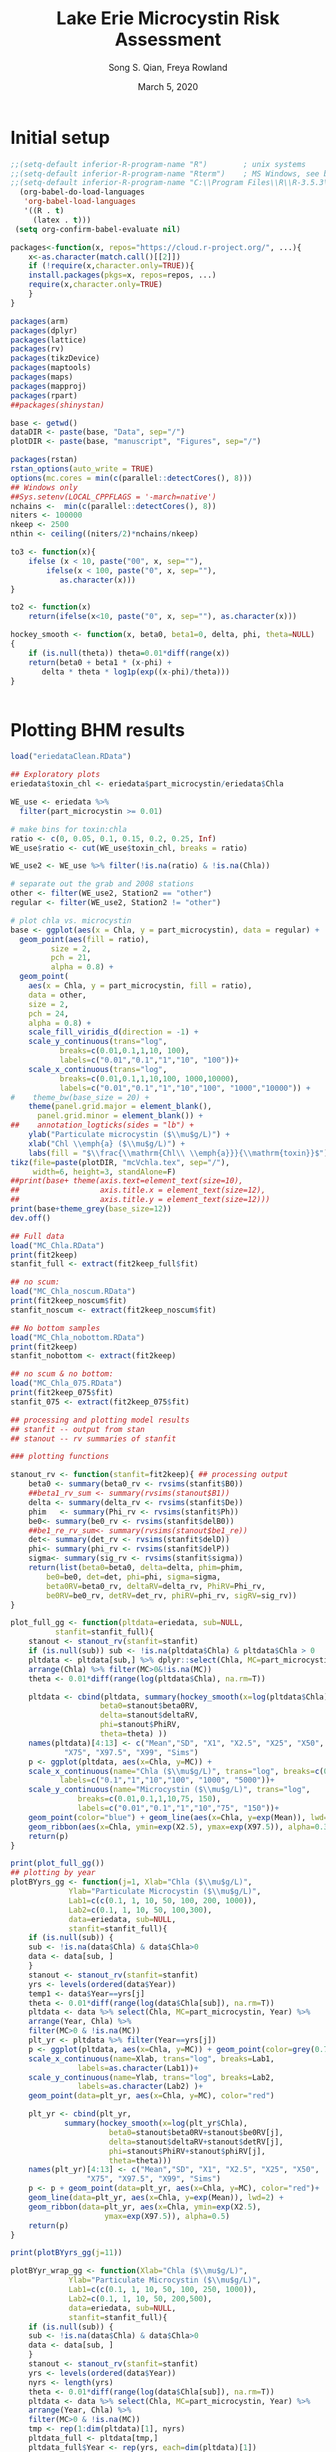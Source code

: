 #+TODO: TODO IN-PROGRESS WAITING DONE
# -*- mode: org; org-export-babel-evaluate: nil -*-
#+title: Lake Erie Microcystin Risk Assessment
#+author: Song S. Qian, Freya Rowland
#+date: March 5, 2020
#+OPTIONS: H:4 toc:2 num:2
#+LaTeX_CLASS: article

* Initial setup
#+begin_src emacs-lisp :results silent
  ;;(setq-default inferior-R-program-name "R")        ; unix systems    
  ;;(setq-default inferior-R-program-name "Rterm")    ; MS Windows, see below for path
  ;;(setq-default inferior-R-program-name "C:\\Program Files\\R\\R-3.5.3\\bin\\x64\\Rterm.exe")
    (org-babel-do-load-languages
     'org-babel-load-languages
     '((R . t)
       (latex . t)))
   (setq org-confirm-babel-evaluate nil)

#+end_src

#+NAME: Setup
#+BEGIN_SRC R :results value silent
  packages<-function(x, repos="https://cloud.r-project.org/", ...){
      x<-as.character(match.call()[[2]])
      if (!require(x,character.only=TRUE)){
	  install.packages(pkgs=x, repos=repos, ...)
	  require(x,character.only=TRUE)
      }
  }

  packages(arm)
  packages(dplyr)
  packages(lattice)
  packages(rv)
  packages(tikzDevice)
  packages(maptools)
  packages(maps)
  packages(mapproj)
  packages(rpart)
  ##packages(shinystan)

  base <- getwd()
  dataDIR <- paste(base, "Data", sep="/")
  plotDIR <- paste(base, "manuscript", "Figures", sep="/")

  packages(rstan)
  rstan_options(auto_write = TRUE)
  options(mc.cores = min(c(parallel::detectCores(), 8)))
  ## Windows only
  ##Sys.setenv(LOCAL_CPPFLAGS = '-march=native')
  nchains <-  min(c(parallel::detectCores(), 8))
  niters <- 100000
  nkeep <- 2500
  nthin <- ceiling((niters/2)*nchains/nkeep)

  to3 <- function(x){
      ifelse (x < 10, paste("00", x, sep=""),
	      ifelse(x < 100, paste("0", x, sep=""),
		     as.character(x)))
  }

  to2 <- function(x)
      return(ifelse(x<10, paste("0", x, sep=""), as.character(x)))

  hockey_smooth <- function(x, beta0, beta1=0, delta, phi, theta=NULL)
  {
      if (is.null(theta)) theta=0.01*diff(range(x))
      return(beta0 + beta1 * (x-phi) +
	     delta * theta * log1p(exp((x-phi)/theta)))
  }


#+END_SRC
  
* Plotting BHM results 

#+NAME: BHM_ggplot
#+BEGIN_SRC R :results output graphics
  load("eriedataClean.RData")

  ## Exploratory plots
  eriedata$toxin_chl <- eriedata$part_microcystin/eriedata$Chla

  WE_use <- eriedata %>%
    filter(part_microcystin >= 0.01)

  # make bins for toxin:chla
  ratio <- c(0, 0.05, 0.1, 0.15, 0.2, 0.25, Inf)
  WE_use$ratio <- cut(WE_use$toxin_chl, breaks = ratio)

  WE_use2 <- WE_use %>% filter(!is.na(ratio) & !is.na(Chla)) 

  # separate out the grab and 2008 stations
  other <- filter(WE_use2, Station2 == "other")
  regular <- filter(WE_use2, Station2 != "other")

  # plot chla vs. microcystin
  base <- ggplot(aes(x = Chla, y = part_microcystin), data = regular) +
    geom_point(aes(fill = ratio),
	       size = 2,
	       pch = 21,
	       alpha = 0.8) +
    geom_point(
      aes(x = Chla, y = part_microcystin, fill = ratio),
      data = other,
      size = 2,
      pch = 24,
      alpha = 0.8) +
      scale_fill_viridis_d(direction = -1) +
      scale_y_continuous(trans="log",
			 breaks=c(0.01,0.1,1,10, 100), 
			 labels=c("0.01","0.1","1","10", "100"))+
      scale_x_continuous(trans="log",
			 breaks=c(0.01,0.1,1,10,100, 1000,10000), 
			 labels=c("0.01","0.1","1","10","100", "1000","10000")) +
  #    theme_bw(base_size = 20) +
      theme(panel.grid.major = element_blank(),
	    panel.grid.minor = element_blank()) +
  ##    annotation_logticks(sides = "lb") +
      ylab("Particulate microcystin ($\\mu$g/L)") +
      xlab("Chl \\emph{a} ($\\mu$g/L)") +
      labs(fill = "$\\frac{\\mathrm{Chl\\ \\emph{a}}}{\\mathrm{toxin}}$")
  tikz(file=paste(plotDIR, "mcVchla.tex", sep="/"),
       width=6, height=3, standAlone=F)
  ##print(base+ theme(axis.text=element_text(size=10),
  ##                  axis.title.x = element_text(size=12),
  ##                  axis.title.y = element_text(size=12)))
  print(base+theme_grey(base_size=12))
  dev.off()

  ## Full data
  load("MC_Chla.RData")
  print(fit2keep)
  stanfit_full <- extract(fit2keep_full$fit)

  ## no scum:
  load("MC_Chla_noscum.RData")
  print(fit2keep_noscum$fit)
  stanfit_noscum <- extract(fit2keep_noscum$fit)

  ## No bottom samples
  load("MC_Chla_nobottom.RData")
  print(fit2keep)
  stanfit_nobottom <- extract(fit2keep)

  ## no scum & no bottom:
  load("MC_Chla_075.RData")
  print(fit2keep_075$fit)
  stanfit_075 <- extract(fit2keep_075$fit)

  ## processing and plotting model results
  ## stanfit -- output from stan
  ## stanout -- rv summaries of stanfit

  ### plotting functions

  stanout_rv <- function(stanfit=fit2keep){ ## processing output
      beta0 <- summary(beta0_rv <- rvsims(stanfit$B0))
      ##beta1_rv_sum <- summary(rvsims(stanout$B1))
      delta <- summary(delta_rv <- rvsims(stanfit$De))
      phim   <- summary(Phi_rv <- rvsims(stanfit$Ph))
      be0<- summary(be0_rv <- rvsims(stanfit$delB0))
      ##be1_re_rv_sum<- summary(rvsims(stanout$be1_re))
      det<- summary(det_rv <- rvsims(stanfit$delD))
      phi<- summary(phi_rv <- rvsims(stanfit$delP))
      sigma<- summary(sig_rv <- rvsims(stanfit$sigma))
      return(list(beta0=beta0, delta=delta, phim=phim,
		  be0=be0, det=det, phi=phi, sigma=sigma,
		  beta0RV=beta0_rv, deltaRV=delta_rv, PhiRV=Phi_rv,
		  be0RV=be0_rv, detRV=det_rv, phiRV=phi_rv, sigRV=sig_rv))
  }

  plot_full_gg <- function(pltdata=eriedata, sub=NULL,
			stanfit=stanfit_full){
      stanout <- stanout_rv(stanfit=stanfit)
      if (is.null(sub)) sub <- !is.na(pltdata$Chla) & pltdata$Chla > 0
      pltdata <- pltdata[sub,] %>% dplyr::select(Chla, MC=part_microcystin, Year) %>%
	  arrange(Chla) %>% filter(MC>0&!is.na(MC))
      theta <- 0.01*diff(range(log(pltdata$Chla), na.rm=T))

      pltdata <- cbind(pltdata, summary(hockey_smooth(x=log(pltdata$Chla),
					  beta0=stanout$beta0RV,
					  delta=stanout$deltaRV,
					  phi=stanout$PhiRV,
					  theta=theta) ))
      names(pltdata)[4:13] <- c("Mean","SD", "X1", "X2.5", "X25", "X50",
			  "X75", "X97.5", "X99", "Sims")
      p <- ggplot(pltdata, aes(x=Chla, y=MC)) +
	  scale_x_continuous(name="Chla ($\\mu$g/L)", trans="log", breaks=c(0.1,1,10,100, 1000, 5000), 
			 labels=c("0.1","1","10","100", "1000", "5000"))+
	  scale_y_continuous(name="Microcystin ($\\mu$g/L)", trans="log",
			     breaks=c(0.01,0.1,1,10,75, 150), 
			     labels=c("0.01","0.1","1","10","75", "150"))+
	  geom_point(color="blue") + geom_line(aes(x=Chla, y=exp(Mean)), lwd=2) +
	  geom_ribbon(aes(x=Chla, ymin=exp(X2.5), ymax=exp(X97.5)), alpha=0.3)
      return(p)
  }

  print(plot_full_gg())
  ## plotting by year
  plotBYyrs_gg <- function(j=1, Xlab="Chla ($\\mu$g/L)",
			   Ylab="Particulate Microcystin ($\\mu$g/L)",
			   Lab1=c(c(0.1, 1, 10, 50, 100, 200, 1000)),
			   Lab2=c(0.1, 1, 10, 50, 100,300),
			   data=eriedata, sub=NULL, 
			   stanfit=stanfit_full){
      if (is.null(sub)) {
	  sub <- !is.na(data$Chla) & data$Chla>0
	  data <- data[sub, ]
      }
      stanout <- stanout_rv(stanfit=stanfit)
      yrs <- levels(ordered(data$Year))
      temp1 <- data$Year==yrs[j]
      theta <- 0.01*diff(range(log(data$Chla[sub]), na.rm=T))
      pltdata <- data %>% select(Chla, MC=part_microcystin, Year) %>%
	  arrange(Year, Chla) %>%
	  filter(MC>0 & !is.na(MC))
      plt_yr <- pltdata %>% filter(Year==yrs[j])
      p <- ggplot(pltdata, aes(x=Chla, y=MC)) + geom_point(color=grey(0.75)) +
	  scale_x_continuous(name=Xlab, trans="log", breaks=Lab1, 
			     labels=as.character(Lab1))+
	  scale_y_continuous(name=Ylab, trans="log", breaks=Lab2, 
			     labels=as.character(Lab2) )+
	  geom_point(data=plt_yr, aes(x=Chla, y=MC), color="red") 
    
      plt_yr <- cbind(plt_yr,
		      summary(hockey_smooth(x=log(plt_yr$Chla),
					    beta0=stanout$beta0RV+stanout$be0RV[j],
					    delta=stanout$deltaRV+stanout$detRV[j],
					    phi=stanout$PhiRV+stanout$phiRV[j],
					    theta=theta)))
      names(plt_yr)[4:13] <- c("Mean","SD", "X1", "X2.5", "X25", "X50",
			       "X75", "X97.5", "X99", "Sims")
      p <- p + geom_point(data=plt_yr, aes(x=Chla, y=MC), color="red")+
	  geom_line(data=plt_yr, aes(x=Chla, y=exp(Mean)), lwd=2) +
	  geom_ribbon(data=plt_yr, aes(x=Chla, ymin=exp(X2.5),
				       ymax=exp(X97.5)), alpha=0.5)
      return(p)
  }

  print(plotBYyrs_gg(j=11))

  plotBYyr_wrap_gg <- function(Xlab="Chla ($\\mu$g/L)",
			   Ylab="Particulate Microcystin ($\\mu$g/L)",
			   Lab1=c(c(0.1, 1, 10, 50, 100, 250, 1000)),
			   Lab2=c(0.1, 1, 10, 50, 200,500),
			   data=eriedata, sub=NULL, 
			   stanfit=stanfit_full){
      if (is.null(sub)) {
	  sub <- !is.na(data$Chla) & data$Chla>0
	  data <- data[sub, ]
      }
      stanout <- stanout_rv(stanfit=stanfit)
      yrs <- levels(ordered(data$Year))
      nyrs <- length(yrs)
      theta <- 0.01*diff(range(log(data$Chla[sub]), na.rm=T))
      pltdata <- data %>% select(Chla, MC=part_microcystin, Year) %>%
	  arrange(Year, Chla) %>%
	  filter(MC>0 & !is.na(MC))
      tmp <- rep(1:dim(pltdata)[1], nyrs)
      pltdata_full <- pltdata[tmp,]
      pltdata_full$Year <- rep(yrs, each=dim(pltdata)[1])
      pltdata_full <- cbind(pltdata_full,
			    summary(hockey_smooth(x=log(pltdata_full$Chla),
						  beta0=stanout$beta0RV,
						  delta=stanout$deltaRV,
						  phi=stanout$PhiRV,
						  theta=theta)))
      names(pltdata_full)[4:13] <- c("Mean","SD", "X1", "X2.5", "X25", "X50",
				   "X75", "X97.5", "X99", "Sims")
      p <- ggplot(pltdata_full, aes(x=Chla, y=MC)) +
	  geom_point(color=grey(0.75)) +
	  geom_line(aes(x=Chla, y=exp(Mean)), color="blue")+
	  scale_x_continuous(name=Xlab, trans="log", breaks=Lab1, 
			     labels=as.character(Lab1))+
	  scale_y_continuous(name=Ylab, trans="log", breaks=Lab2, 
			     labels=as.character(Lab2))+ facet_wrap(.~Year) +
	  geom_point(data=pltdata, aes(x=Chla, y=MC), color="red", alpha=0.5)
      temp <- NULL
      for (j in 1:nyrs){
	  plt_yr <- pltdata %>% filter(Year==yrs[j])
	  plt_yr <- cbind(plt_yr,
			  summary(hockey_smooth(x=log(plt_yr$Chla),
						beta0=stanout$beta0RV+stanout$be0RV[j],
						delta=stanout$deltaRV+stanout$detRV[j],
						phi=stanout$PhiRV+stanout$phiRV[j],
						theta=theta)))
	  names(plt_yr)[4:13] <- c("Mean","SD", "X1", "X2.5", "X25", "X50",
				   "X75", "X97.5", "X99", "Sims")
	  temp <- rbind(temp, plt_yr)
      }
      p <- p + geom_line(data=temp, aes(x=Chla, y=exp(Mean)))
      return(p)
  }

  ## TeX exceeds memory
  png(file=paste(plotDIR, "all_yrs_wrap.png", sep="/"), width=6.75*120, height=5*120)
  print(plotBYyr_wrap_gg(Xlab=expression(paste("Chla (", mu, "g/L)", sep="")),
			 Ylab=expression(paste("Particulate Microcystin (",mu, "g/L)", sep=""))) +
			     theme(axis.text.x = element_text(hjust = 1, size=5),
				  axis.text.y = element_text(hjust = 1, size=5)))
  dev.off()

  allmedianplt_gg <- function(stanfit=stanfit_full, sub=NULL, data=eriedata,
			      Lab1=c(c(0.1, 1, 10, 50, 100, 250, 1000)),
			      Lab2=c(0.1, 1, 10, 50, 200,500),
			      Xlab="Chla ($\\mu$g/L)",
			      Ylab="Particulate Microcystin ($\\mu$g/L)"){
      stanout <- stanout_rv(stanfit=stanfit)
      yrs <- levels(ordered(data$Year))
      if (!is.null(sub)){
	  sub <- data$Chla>0 & !is.na(data$Chla)
	  data <- data[sub,]
      }
      pltdata <- data %>% select(Chla, MC=part_microcystin, Year) %>%
	  arrange (Year, Chla) %>%
	  filter((MC>0 & !is.na(MC))&(Chla>0)&(!is.na(Chla)))
      theta <- 0.01*diff(range(log(pltdata$Chla), na.rm=T))
      p <- ggplot(pltdata, aes(x=Chla, y=MC)) + geom_point(color=grey(0.75)) +
	  scale_x_continuous(name=Xlab, trans="log", breaks=Lab1, 
			     labels=as.character(Lab1))+
	  scale_y_continuous(name=Ylab, trans="log", breaks=Lab2, 
			     labels=as.character(Lab2) )+
	  geom_point(aes(x=Chla, y=MC), color="blue")+
	  geom_line(aes(x=Chla, y=exp(summary(hockey_smooth(x=log(pltdata$Chla),
						    beta0=stanout$beta0RV,
						    delta=stanout$deltaRV,
						    phi=stanout$PhiRV,
						    theta=theta))$mean)),lwd=2, color="red")
      for (j in 1:length(yrs)){
	  plt_yr <- pltdata %>% filter(Year==yrs[j])
	  plt_yr <- cbind(plt_yr, summary(hockey_smooth(x=log(plt_yr$Chla),
							beta0=stanout$beta0RV+stanout$be0RV[j],
							delta=stanout$deltaRV+stanout$detRV[j],
							phi=stanout$PhiRV+stanout$phiRV[j],
							theta=theta)))
	  names(plt_yr)[4:13] <- c("Mean","SD", "X1", "X2.5", "X25", "X50",
				   "X75", "X97.5", "X99", "Sims")
	  p <- p + geom_line(data=plt_yr, aes(x=Chla, y=exp(Mean))) ##+
	      ##geom_ribbon(data=plt_yr, aes(x=Chla, ymin=exp(X2.5), ymax=exp(X97.5)), alpha=0.5)
      }
      return(p)
  }

  tikz(file=paste(plotDIR, "MC_ChlaAll.tex", sep="/"),
       height=3.75, width=4, standAlone=F)
  print(allmedianplt_gg())
  dev.off()

  ###### Done with functions ######

  ##############################
  ## plotting full data model ##
  ##############################
  temp <- !is.na(eriedata$part_microcystin) &
      !is.na(eriedata$Chla) & eriedata$Chla> 0 & 
      eriedata$part_microcystin > 0
  yrs <- levels(ordered(eriedata$Year[temp]))
  ##pdf(file="fitted0_full.pdf", width=5, height=4)
  tikz(file=paste(plotDIR, "fitted0_full.tex", sep="/"),
       width=3, height=2.75, standAlone=F)
  par(mar=c(3,3,1,1), mgp=c(1.25,0.125,0), tck=0.01)
  plot_full_gg(sub=temp)
  dev.off()

  ## plotting by year
  for (i in 1:length(yrs)){
      tikz(paste(plotDIR, paste("fitted", to2(i), ".tex", sep=""), sep="/"),
	   width=5, height=4, standAlone=T)
      par(mar=c(3,3,1,1), mgp=c(1.25,0.125,0), tck=0.01)
      plotBYyrs_gg(j=i)
      dev.off()
  }

  pdf(file="fitted1.pdf", width=5, height=4)
  par(mar=c(3,3,1,1), mgp=c(1.25,0.125,0), tck=0.01)
  plotBYyrs_gg(j=1)
  dev.off()


  pdf(file="fitted2.pdf", width=5, height=4)
  par(mar=c(3,3,1,1), mgp=c(1.25,0.125,0), tck=0.01)
  plotBYyrs_gg(j=2)
  dev.off()

  pdf(paste(plotDIR, "mc_chla10.pdf", sep="/"),
       height=2.5, width=5.5)#, standAlone=T)
  png(file=paste(plotDIR, "mc_chla10yrs.png", sep="/"),
      width=6.5, height=5.5, unit="in", res=350)
      plotBYyr_wrap_gg()
  dev.off()

  ## all medians
  ##tikz(paste(plotDIR, "mc_chlaAll.tex", sep="/"),
  ##     height=2.5, width=3.5, standAlone=F)
  png(fil=paste(plotDIR, "mc_chlaAll.png", sep="/"),
      height=4.5, width=5.5, unit="in", res=350)
  allmedianplt_gg()
  dev.off()


  ## plotting no scum data model ##
  #################################

  temp <- !is.na(eriedata$part_microcystin) &
      !is.na(eriedata$Chla) & eriedata$Chla> 0 & 
      eriedata$part_microcystin > 0 &
      eriedata$Sample_Depth!=0
  yrs <- levels(ordered(eriedata$Year[temp]))


  ## plotting no bottom data model ##
  ###################################
  temp <- !is.na(eriedata$part_microcystin) &
      !is.na(eriedata$Chla) & eriedata$Chla> 0 & 
      eriedata$part_microcystin > 0 &
      eriedata$Sample_Depth <= 0.75
  yrs <- levels(ordered(eriedata$Year[temp]))


  ## plotting regular sampling data (0.75) model ##
  #################################################
  temp <- !is.na(eriedata$part_microcystin) &
      !is.na(eriedata$Chla) & eriedata$Chla> 0 & 
      eriedata$part_microcystin > 0 &
      eriedata$Sample_Depth==0.75
  yrs <- levels(ordered(eriedata$Year[temp]))


  ########################################################################
  ## probability of exceeding 1, 5, 8, 10, 20 @ chla=10, 30, 50, 100, 200#
  ## full data model

  xx <- log(c(10, 30, 50, 100, 200))
  xxmean <- (beta0_rv+be0_re_rv[10])+(delta_rv+det_re_rv[10])*theta*
	    log1p(exp((xx-(phi_rv+phi_re_rv[10]))/theta))
  sigma_rv
  mc_pred <- rvnorm(1, xxmean, sigma_rv)
  exceed <- rbind(Pr(mc_pred>log(1)),
		  Pr(mc_pred>log(5)),
		  Pr(mc_pred>log(8)),
		  Pr(mc_pred>log(10)),
		  Pr(mc_pred>log(20)))
  rownames(exceed) <- c("MC>1", "MC>5","MC>8","MC>10","MC>20")
  colnames(exceed) <- c("Chla=10", "Chla=30", "Chla=50", "Chla=100", "Chla=500")
  write.csv(exceed, file="Pr_exceed_pred.csv")

  exceed_mean<- rbind(Pr(xxmean> log(1)),
		      Pr(xxmean> log(5)),
		      Pr(xxmean> log(8)),
		      Pr(xxmean> log(10)),
		      Pr(xxmean>log(20)))
  rownames(exceed_mean) <- c("MC>1","MC>5","MC>8", "MC>10","MC>20")
  colnames(exceed_mean) <- c("Chla=10", "Chla=30", "Chla=50", "Chla=100", "Chla=500")
  write.csv(exceed_mean, file="Pr_exceed_mean.csv")
#+END_SRC

The multi-year BHM model: using data up to 2016 to develop priors

* Sub-setting data
#+NAME: CART
#+BEGIN_SRC R :results output graphics
  ## A hockey stick model
  load("eriedataClean.RData")

  ## Stan model output for all years
  load("MC_Chla.RData")
  print(fit2keep_full$fit)

  stanout <- extract(fit2keep_full$fit)  ## same as stanfit_full

  ## hyper-parameters
  beta0_rv_sum <- summary(beta0_rv <- rvsims(stanout$B0))
  delta_rv_sum <- summary(delta_rv <- rvsims(stanout$De))
  phi_rv_sum   <- summary(phi_rv <- rvsims(stanout$Ph))

  ## annual values
  be0_re_rv_sum<- summary(be0_re_rv <- rvsims(stanout$delB0))
  det_re_rv_sum<- summary(det_re_rv <- rvsims(stanout$delD))
  phi_re_rv_sum<- summary(phi_re_rv <- rvsims(stanout$delP))
  sigma_rv_sum<- summary(sigma_rv <- rvsims(stanout$sigma))

  ## Weekly updating
  ## creating a subset of data for a given year
  ## Grouping sampling events (group sample size) to at least n=n_min
  ## Label each group using the starting date
  erie_sub <- function(file=eriedata, Yr=2016, n_min = 8,
		       x="Chla",
		       y="part_microcystin"){
      subdata <- file[file$Year==Yr & !is.na(file[,y]),]
      subdata  <- subdata %>% group_by(Rdate) %>% arrange(Rdate)
      cs <- cumsum(sz <- table(subdata$Rdate))
      stepcs <- 0
      k <- 1
      gr <- rep(1, length(cs))

      for (i in 1:length(cs)){
	  if (stepcs >= n_min){
	      k <- k+1
	      stepcs <- 0
	  }
	  stepcs <- stepcs + sz[i]
	  gr[i] <- k
      }
      subdata$gr <- gr[as.numeric(ordered(subdata$Rdate))]
      cs_gr <- cumsum(sz_gr <- table(subdata$gr))
      Rdate_label <- subdata$Rdate[cs_gr]
      subdata$gr_label <- rep(Rdate_label, sz_gr)  
      return(subdata)
  }
  ## 2018 data
  erie2018 <- erie_sub(Yr=2018)
  ##summary(erie2018[,c("Chla", "part_microcystin")])
  ##xyplot(log(part_microcystin) ~ log(Chla)|Rdate, data=erie2018)
#+END_SRC
  
* Using Sequential Updating of the Hyper-parameters

1) Summarizing model output to derive prior distribution parameters for
  the next updating:

Model outputs are used for (1) presenting the estimated MC model and
(2) deriving prior distributions for the next model run.

The derived priors are used for model updating. For simplicity, we
will assume model parameters are a priori independent of each other
(an assumption that requires centering the predictor) and a
normal-inverse-gamma conjugate prior.  That is, for each parameter
$\theta$ ($=\{ \beta_0, \delta, \phi\}$), we use 

$$ \begin{array}{rcl}
\theta & \sim & N(\mu_\theta, \sigma_\theta^2)\\
\mu_\theta | \sigma^2_\theta &\sim& N(\mu^0_{\theta},
\sigma^2_{\theta}/\lambda_\theta)\\ \sigma^2_\theta &\sim&
\Gamma^{-1}(\alpha_{\theta}, \beta_{\theta}) \end{array} 
$$ 

Using the method of moments, we can estimate the prior distribution
parameter using the MCMC summaries (mean and variance) of each
parameters. That is, the means and variances of the
Normal-Inverse-Gamma distribution are: $$
\begin{array}{ll}
E(\theta)  = \mu, & Var(\theta) =
\frac{\beta_{\theta}}{(\alpha_{\theta}-1)\lambda_{\theta}}\\
E(\sigma^2_{\theta})  = \frac{\beta_{\theta}}{\alpha_{\theta}-1}, &
Var(\sigma^2_\theta) =
\frac{\beta_{\theta}^2}{(\alpha_{\theta}-1)^2(\alpha_\theta-2)}
\end{array}
$$

Solving for the unknowns:
$$\begin{align} 
\mu^0_{\theta} = & E(\theta) &
\lambda_{\theta} = E(\sigma^2_{\theta})/Var(\theta)\\ \alpha_{\theta}
= & 2+E^2(\sigma^2_{\theta})/Var(\sigma^2_{\theta}) & \beta_{\theta} =
E(\sigma^2_{\theta})(\alpha_{\theta}-1) \end{align} $$

Coding Notes:

   - The following code chunk includes functions for (1) extracting
     prir, (2) the sequential updating Stan model, (3) generating
     input and initial data files, and (4) subsetting data within a
     year to generate sequential updating models for every sampling
     event. 
   - The normal-inverse-gamma conjugate prior is defined for
     $\sigma^2$, while Stan and R define a normal distribution using
     $sigma$.  The prior parameters ($\alpha, \beta$) are derived
     based on the mean and variance of $\sigma^2$.
   - Prior parameters were derived using the Stan output after
     standardization (when used). It is important to separate the fit
     object and the model coefficient object (the `rv` object). The
     fit object and its input file should be preserved together.
   - The following Stan model is written to monitor $\sigma$.

#+NAME: Reading data
#+BEGIN_SRC R :results value silent

    ## Function to derive prior distribution parameters from a stan out file.


    prior <- function(fit, b0="B0", de="De", ph="Ph",
		      s0="sigma0", sD="sigmaD",sP="sigmaP",
		      n0=20, setn0=F){
	## fit: a stan fitted model
	## setn0: whether to use non-informative prior

	fit2prior <- rvsims(as.matrix(as.data.frame(extract(fit, permute=T))))

	tmp <- summary(fit2prior[names(fit2prior)==b0])
	Eb0 <- tmp$mean
	Vb0 <- tmp$sd^2

	tmp <- summary(fit2prior[names(fit2prior)==de])
	EDe <- tmp$mean
	VDe <- tmp$sd^2

	tmp <- summary(fit2prior[names(fit2prior)==ph])
	EPh <- tmp$mean
	VPh <- tmp$sd^2

	tmp <- summary(fit2prior[names(fit2prior)==s0]^2)
	Esigma0 <- tmp$mean
	Vsigma0 <- tmp$sd^2

	tmp <- summary(fit2prior[names(fit2prior)==sD]^2)
	EsigmaD <- tmp$mean
	VsigmaD <- tmp$sd^2

	tmp <- summary(fit2prior[names(fit2prior)==sP]^2)
	EsigmaP <- tmp$mean
	VsigmaP <- tmp$sd^2

	if (setn0) {
	    alpha0 <- n0+1
	    alphaD <- n0+1
	    alphaP <- n0+1
	} else {
	    alpha0 <- 2+Esigma0^2/Vsigma0
	    alphaD <- 2+Esigma0^2/VsigmaD
	    alphaP <- 2+Esigma0^2/VsigmaP
	}
	beta0 <- Esigma0*(alpha0-1)
	betaD <- EsigmaD*(alphaD-1)
	betaP <- EsigmaP*(alphaP-1)
	lambda0 <- Esigma0/Vb0
	lambdaD <- EsigmaD/VDe
	lambdaP <- EsigmaP/VPh
	## limiting alpha+beta < 1000
	while (alpha0+beta0 > 1000){
	  alpha0 <- alpha0/10
	  beta0 <- beta0/10
	}
	while (alphaD+betaD > 1000){
	  alphaD <- alphaD/10
	  betaD <- betaD/10
	}
	while (alphaP+betaP > 1000){
	  alphaP <- alphaP/10
	  betaP <- betaP/10
	}

	return(list(m0=Eb0,  mD=EDe, mP=EPh,
		    lmbd0=lambda0, lmbdD=lambdaD, lmbdP=lambdaP,
		    al0=alpha0, alP=alphaP, alD=alphaD,
		    bt0=beta0, btP=betaP, btD=betaD))
    }

  ## Stan model (reporting $\sigma$)
    stan_model3 <- "
	      data{
	      int N; //the number of observations
	      vector[N] y; //the response
	      vector[N] x; 

	      real theta;
	      //real beta1;

	      real m0;
	      real mD;
	      real mP;

	      real lmbd0;
	      real lmbdD;
	      real lmbdP;

	      real al0;
	      real alP;
	      real alD;

	      real bt0;
	      real btP;
	      real btD;

	    }
	    parameters {
	      real beta0; //the regression parameters
	      real<lower=0> delta;
	      real phi; //change point

	      real<lower=0> sigma;

	      real mu0;
	      real muD;
	      real muP;

	      real<lower=0> sigma0sq;
	      real<lower=0> sigmaDsq;
	      real<lower=0> sigmaPsq;
	    }
	    transformed parameters {
	      real<lower=0> sigma0;
	      real<lower=0> sigmaD;
	      real<lower=0> sigmaP;
	      vector[N] mu;

	      sigma0 = sqrt(sigma0sq);
	      sigmaD = sqrt(sigmaDsq);
	      sigmaP = sqrt(sigmaPsq);
	      for (i in 1:N)
		mu[i] = beta0 + //beta1 * (x[i]-phi) +
			delta * theta *
				log1p(exp((x[i]-phi)/theta));
	    }
	    model {  
	      sigma ~ cauchy(0, 1);
	      sigma0sq ~ inv_gamma(al0, bt0);
	      sigmaDsq ~ inv_gamma(alD, btD);
	      sigmaPsq ~ inv_gamma(alP, btP);

	      mu0 ~ normal(m0, sqrt(sigma0sq/lmbd0));
	      muD ~ normal(mD, sqrt(sigmaDsq/lmbdD));
	      muP ~ normal(mP, sqrt(sigmaPsq/lmbdP));

	      phi ~ normal(muP, sigmaP); 
	      beta0 ~ normal(mu0, sigma0); 
	      delta ~ normal(muD, sigmaD); 

	      y ~ normal(mu, sigma);
	    }
	"

    stan.in <- function(infile, x="Chla", y="part_microcystin",
			n.chains=nchains, grp=NULL,
			stdz=T, info=T, prrs = NULL){
	if (info & is.null(prrs)) stop("Need informative priors")
	if (!is.null(grp)) infile=infile[grp,]
	keep <-  (infile[,x] > 0) & (infile[,y] >0)
	infile <- infile[keep & !is.na(keep),]
	x <- log(infile[,x])
	xmu <- mean(x)
	xsd <- sd(x)
	if (stdz) x <- (x - xmu)/xsd
	y <- log(infile[,y])
	n <- dim(infile)[1]
	if (info){
	    m0 = prrs$m0
	    mD = prrs$mD
	    mP = prrs$mP
	    lmbd0=prrs$lmbd0
	    lmbdD=prrs$lmbdD
	    lmbdP=prrs$lmbdP
	    al0=prrs$al0
	    alP=prrs$alP
	    alD=prrs$alD
	    bt0=prrs$bt0
	    btP=prrs$btP
	    btD=prrs$btD
	}else{
	    m0 = 0
	    mD = 0
	    mP = 0
	    lmbd0=1
	    lmbdD=1
	    lmbdP=1
	    al0=2
	    alP=2
	    alD=2
	    bt0=2
	    btP=2
	    btD=2
	}

	s0 <- sqrt(bt0/(al0-1))
	sD <- sqrt(btD/(alD-1))
	sP <- sqrt(btP/(alP-1))

	inits <- list()
	if (stdz) theta <- 0.04
	else theta <- 0.01*diff(range(x))
	bugs.data <- list(N=n, y=y, x=x,
			  theta=theta, #beta1=0,
			  m0 = m0,  mD = mD, mP = mP,
			  lmbd0=lmbd0, lmbdD=lmbdD, lmbdP=lmbdP,
			  al0=al0, alP=alP, alD=alD,
			  bt0=bt0, btP=btP, btD=btD )
	for (i in 1:n.chains)
	    inits[[i]] <- list(beta0=rnorm(1, m0, s0), 
			       delta=abs(rnorm(1,mD,sD)),
			       phi=runif(1, range(x)[1], range(x)[2]),
			       sigma=runif(1), sigmaPsq=runif(1), sigmaDsq=runif(1),
			       sigma0sq=runif(1), 
			       mu0=rnorm(1, m0,s0), 
			       muD=abs(rnorm(1, mD,sD)),
			       muP=rnorm(1, mP,sP))
	para <- c("beta0", "delta", "phi","sigma",
		  "mu0", "muD","muP", "sigmaP","sigma0", "sigmaD")
	return(list(para=para, data=bugs.data,
		    inits=inits,n.chains=n.chains,
		    mux=xmu, sdx=xsd, theta=theta))
    }


  oneYRfit <- function(Year=2018, STD=F, stan_model_compiled,
		       prior_fit=fit2keep){
      subdata <- erie_sub(Yr=Year)
      fitcoef1 <- fitcoef2 <- list()
      prr <- prior(prior_fit, b0="B0", de="De", ph="Ph",
		   s0="sigma0", sD="sigmaD", sP="sigmaP")
      gr <- subdata$gr
      for (i in 1:max(gr)){
	  print(paste(i, "of", max(gr), "Year = ", Year))
	  ##      if (i >1)
	  ##      prr <- prior(fit3, b0="mu0", de="muD", ph="muP")
	  tmp <- subdata$gr <= i
	  input.to.stan <- stan.in(infile=subdata[tmp,], info=T, prrs=prr,
				   stdz=STD, n.chains=nchains)
	  muxC <- input.to.stan$mux
	  sdxC <- input.to.stan$sdx
	  thetaC <- input.to.stan$data$theta

	  fit3 <- sampling(stan_model_compiled,
			   data = input.to.stan$data, init=input.to.stan$inits,
			   pars = input.to.stan$para,
			   iter=niters, thin=nthin,
			   chains=input.to.stan$n.chains, 
			   control=list(adapt_delta=0.99, max_treedepth=20))
	  print(fit3)
	  fitcoef1[[i]] <-
	      rvsims(as.matrix(as.data.frame(extract(fit3, permute=T))))
	  if (STD){
	      fitcoef1[[i]]$delta <- fitcoef1[[i]]$delta/sdxC
	      ##fitcoef1[[i]]$beta1 <- fitcoef1[[i]]$beta1/sdxC
	      fitcoef1[[i]]$phi <- muxC + fitcoef1[[i]]$phi*sdxC
	  }
      }
      save(fitcoef1, file=paste("MC_CHLA_",Year, ".RData", sep=""))
      ## fitting with incremental data
      prr <- prior(prior_fit, b0="B0", de="De", ph="Ph",
		   s0="sigma0", sD="sigmaD", sP="sigmaP")
      gr <- subdata$gr
      for (i in 1:max(gr)){
	  print(paste(i, "of", max(gr), "(incremental)"))
	  if (i >1)
	      prr <- prior(fit3_inc, b0="mu0", de="muD", ph="muP")
	  tmp <- subdata$gr == i
	  input.to.stan <- stan.in(infile=subdata[tmp,], info=T, prrs=prr,
				   stdz=STD, n.chains=nchains)
	  muxC <- input.to.stan$mux
	  sdxC <- input.to.stan$sdx
	  thetaC <- input.to.stan$data$theta

	  fit3_inc<- sampling(stan_model_compiled,
			      data = input.to.stan$data, init=input.to.stan$inits,
			      pars = input.to.stan$para,
			      iter=niters, thin=nthin,
			      chains=input.to.stan$n.chains, 
			      control=list(adapt_delta=0.99, max_treedepth=20))
	  print(fit3_inc)
	  fitcoef2[[i]] <-
	      rvsims(as.matrix(as.data.frame(extract(fit3_inc, permute=T))))
	  if (STD){
	      fitcoef2[[i]]$delta <- fitcoef2[[i]]$delta/sdxC
	      ##fitcoef2[[i]]$beta1 <- fitcoef2[[i]]$beta1/sdxC
	      fitcoef2[[i]]$phi <- muxC + fitcoef2[[i]]$phi*sdxC
	  }
      }
      save(fitcoef2, file=paste("MC_CHLA_", Year, "_inc.RData", sep=""))
      invisible()
  }

  seq_mod <- stan_model(model_code = stan_model3)
  ## 2018
  oneYRfit(stan_model_compiled=seq_mod)
  ## 2017
  oneYRfit(Year=2017, stan_model_compiled=seq_mod)
  ## 2016
  oneYRfit(Year=2016, stan_model_compiled=seq_mod)
  ## 2015
  oneYRfit(Year=2015, stan_model_compiled=seq_mod)
  ## 2014
  oneYRfit(Year=2014, stan_model_compiled=seq_mod)
  ## All years
  for (yr in 2012:2013) oneYRfit(Year=yr, stan_model_compiled=seq_mod)

#+END_SRC

* Presenting Fitted Models

#+NAME: Plotting
#+BEGIN_SRC R :results value silent

  ## R functionm for plotting by time step

    plotBYwks <- function(j=1, Xlab="Chla ($\\mu$g/L)",
			  Ylab="Particulate Microcystin ($\\mu$g/L)",
			  Lab1=c(c(0.1, 1, 10, 50, 100, 200, 250)),
			  Lab2=c(0.1, 1, 10, 50, 100,300)){
	temp1 <- erie2018$gr==j
	theta <- 0.01*diff(range(log(erie2018$Chla), na.rm=T))
	plot(log(part_microcystin) ~ log(Chla), data=erie2018,
	     xlab=Xlab, ylab=Ylab, axes=F, col=grey(0.75))
	axis(1, at=log(c(0.1, 1, 10, 50, 100, 200, 250)),
	     label=Lab1)
	axis(2, at=log(c(0.1,1,10,50,100,300)),
	     label=Lab2)
	box()
	for (i in 1:100)
	    curve((stanout$B0[i]+stanout$delB0[i, j])+
		  (stanout$De[i]+stanout$delD[i, j])*theta*
		  log1p(exp((x-(stanout$Ph[i]+stanout$delP[i, j]))/theta)),
		  col=grey(0.5),add=T)
	curve((beta0_rv_sum$'50%'+be0_re_rv_sum$'50%'[j]) +
	      (delta_rv_sum$'50%'+det_re_rv_sum$'50%'[j])*theta*
	      log1p(exp((x-(phi_rv_sum$'50%'+phi_re_rv_sum$'50%'[j]))/theta)),
	      add=T)
	points(log(erie2019$Chla)[temp1],
	       log(erie2018$part_microcystin)[temp1],
	       col="red")
	invisible()    
    }

  ## GGplot strategy:
  ## 1. Repeat the original data grps times to produce facet data frame
  ## 2. Label each group by their beginning date
  ## 3. Create a second stacked data with only Year's data
  ## 4. Create a third stacked data frame with (incremental) group data

  annual_figures_gg <- function(Year=2016,  dataAll=eriedata, PDF=F, TeX=F,
				Xlab="Chla Concentration ($\\mu$g/L)",
				Ylab="MC Concentration ($\\mu$g/L)",
				Lab1=c(0.1, 1, 50, 500, 5000),
				Lab2=c(0.01,0.1,1,50,500)){
      load(paste("MC_CHLA_",Year, ".RData", sep=""))
      load(paste("MC_CHLA_", Year, "_inc.RData", sep=""))
      model_coef1 <- fitcoef1  ## cumulative
      model_coef2 <- fitcoef2  ## incremental
      plot_full <- dataAll %>% select(Chla, part_microcystin, Year, Rdate) %>%
	  filter(Chla>0 & !is.na(Chla) & part_microcystin>0 &
		 !is.na(part_microcystin)) 
      subdata <- erie_sub(Yr=Year) %>%
	  select(Chla, part_microcystin, gr, gr_label, Year, Rdate) %>%
	  filter(Chla>0 & !is.na(Chla) & part_microcystin>0 &
		 !is.na(part_microcystin))
      gr_label <- unique(subdata$gr_label)
      print(gr_label)
      grps <- max(subdata$gr)
      gr_rows <- ceiling(grps/5)
      rep_full <- rep(1:dim(plot_full)[1], grps)
      rep_yr <- rep(1:dim(subdata)[1], grps)
      temp <- cumsum(table(subdata$gr))
      rep_cum <- NULL
      for (i in 1:grps) rep_cum <- c(rep_cum, 1:temp[i])
      plot_full_gg <- plot_full[rep_full,]
      plot_full_gg$gr_name <- rep(gr_label, each = dim(plot_full)[1])
      plot_yr_gg <- subdata[rep_yr,]
      plot_yr_gg$gr_name <- rep(gr_label, each = dim(subdata)[1])

      plot_cum_gg <- subdata[rep_cum,]
      plot_cum_gg$gr_name <- rep(gr_label, temp)
      plot_cum_gg$gr_name_or <- as.numeric(ordered(plot_cum_gg$gr_name))

      yy1 <- NULL
      for (i in 1:grps){
	  tmp <- plot_cum_gg$gr_name_or==i
	  temp_data <- plot_cum_gg[tmp,]
	  yy1 <- rbind(yy1, summary(hockey_smooth(x=log(temp_data$Chla),
						  beta0=model_coef1[[i]][1],
						  delta=model_coef1[[i]][2],
						  phi=model_coef1[[i]][3])))
      }
      names(yy1) <- c("Mean", "SD", "X1", "X2.5", "X25", "X50", "X75", "X97.5",
		      "X99", "sims")
      yy1$Chla  <- plot_cum_gg$Chla
      yy1$gr_name <- plot_cum_gg$gr_name
      yy2 <- NULL
      for (i in 1:grps){
	  tmp <- plot_cum_gg$gr_name_or==i
	  temp_data <- plot_cum_gg[tmp,]
	  yy2 <- rbind(yy2, summary(hockey_smooth(x=log(temp_data$Chla),
						  beta0=model_coef1[[i]][5],
						  delta=model_coef1[[i]][6],
						  phi=model_coef1[[i]][7])))
      }
      names(yy2) <- c("Mean", "SD", "X1", "X2.5", "X25", "X50", "X75", "X97.5",
		      "X99", "sims")
      yy2$Chla  <- plot_cum_gg$Chla
      yy2$gr_name <- plot_cum_gg$gr_name
    
      p <- ggplot(data=plot_full_gg, aes(x=Chla, y=part_microcystin)) +
	  geom_point(color=grey(0.75)) +
	  scale_x_continuous(name=Xlab, trans="log", breaks=Lab1,
			     labels=as.character(Lab1))+
	  scale_y_continuous(name=Ylab, trans="log", breaks=Lab2,
			     labels=as.character(Lab2))+
	  facet_wrap(.~gr_name, nrow=gr_rows)
      p <- p + geom_point(data=plot_yr_gg, color=grey(0.5))
      p <- p + geom_point(data=plot_cum_gg, color="red") +
	  geom_line(data=as.data.frame(yy1), aes(x=Chla, y=exp(Mean)))
      p <- p + geom_line(data = as.data.frame(yy2),
			 aes(x=Chla, y=exp(Mean)), color="blue")
      if (!PDF & !TeX) par(ask=F)
      if (PDF){
	  pdf(file=paste(plotDIR, paste("erie", Year, ".pdf", sep=""), sep="/"), 
	      height=gr_rows*2, width=7.75)
      }else if (TeX){
	  tikz(file=paste(plotDIR, paste("erie", Year, ".tex", sep=""), sep="/"), 
	       height=gr_rows*2, width=7.75, standAlone=F)
      }
      print(p+theme(axis.text.x = element_text(hjust = 1, size=7),
		    axis.text.y = element_text(hjust = 1, size=7),
		    aspect.ratio=1))
      if (PDF | TeX)
	  dev.off()

      yy1 <- NULL
      for (i in 1:grps){
	  tmp <- subdata$gr==i
	  temp_data <- subdata[tmp,]
	  yy1 <- rbind(yy1, summary(hockey_smooth(x=log(temp_data$Chla),
						  beta0=model_coef2[[i]][1],
				      delta=model_coef2[[i]][2],
				      phi=model_coef2[[i]][3])))
      }
      names(yy1) <- c("Mean", "SD", "X1", "X2.5", "X25", "X50", "X75", "X97.5",
		      "X99", "sims")
      yy1$Chla  <- subdata$Chla
      yy1$gr_name <- subdata$gr_label
      yy2 <- NULL
      for (i in 1:grps){
	  tmp <- subdata$gr==i
	  temp_data <- subdata[tmp,]
	  yy2 <- rbind(yy2, summary(hockey_smooth(x=log(temp_data$Chla),
						  beta0=model_coef2[[i]][5],
						  delta=model_coef2[[i]][6],
						  phi=model_coef2[[i]][7])))
      }
      names(yy2) <- c("Mean", "SD", "X1", "X2.5", "X25", "X50", "X75",
		      "X97.5", "X99", "sims")
      yy2$Chla  <- subdata$Chla
      yy2$gr_name <- subdata$gr_label

      pp <- ggplot(data=plot_full_gg, aes(x=Chla, y=part_microcystin)) +
	  geom_point(color=grey(0.75)) +
	  scale_x_continuous(name=Xlab, trans="log", breaks=Lab1,
			     labels=as.character(Lab1))+
	  scale_y_continuous(name=Ylab, trans="log", breaks=Lab2,
			     labels=as.character(Lab2))+
	  facet_wrap(.~gr_name, nrow=gr_rows)
      pp <- pp + geom_point(data=plot_yr_gg, color=grey(0.5))
      subdata$gr_name <- subdata$gr_label
      pp <- pp + geom_point(data=subdata, color="red") +
	  geom_line(data=as.data.frame(yy1), aes(x=Chla, y=exp(Mean)))
      pp <- pp + geom_line(data = as.data.frame(yy2),
			   aes(x=Chla, y=exp(Mean)), color="blue")

      if (PDF){
	  pdf(file=paste(plotDIR, paste("erie", Year, "_inc.pdf", sep=""),
			 sep="/"), 
	      height=gr_rows*2, width=7.75)
      }else if (TeX){
	  tikz(file=paste(plotDIR, paste("erie", Year, "_inc.tex", sep=""),
			  sep="/"), 
	       height=gr_rows*2, width=7.75, standAlone=F)
      } 

      print(pp+theme(axis.text.x = element_text(hjust = 1, size=7),
		     axis.text.y = element_text(hjust = 1, size=7),
		     aspect.ratio=1))
      if(PDF | TeX) dev.off()
      invisible()
  }

  for (yr in 2012:2018)
      annual_figures_gg(Year=yr, dataAll = eriedata, PDF=F, TeX=T)

  for (yr in 2012:2018)
      annual_figures_gg (Year=yr, dataAll=eriedata,
			 Xlab=expression(paste("Chla Concentration (", mu, "g/L)", sep="")),
			 Ylab=expression(paste("MC Concentration (", mu, "g/L)", sep="")),
			 PDF=T, TeX=F)
#+END_SRC

* Risk Forecasting
#+NAME: forecasting
#+BEGIN_SRC R :results value silent
  ## R functionm for plotting forecasted MC (oncentration plus probability)


  mc_chla_for_gg <- function(Year=2018,  dataAll=eriedata, PDF=F, TeX=F,
                             cr=c(1, 8, 20), Lab1=c(0.1, 1, 50, 500, 5000),
                             Lab2=c(0.01,0.1,1,5,500),
                             Xlab= "Chla Concentration ($\\mu$g/L)",
                             Ylab= "MC Concentration ($\\mu$g/L)"){
      load(paste("MC_CHLA_",Year, ".RData", sep=""))
      load(paste("MC_CHLA_", Year, "_inc.RData", sep=""))
      model_coef1 <- fitcoef1
      model_coef2 <- fitcoef2
      subdata <- erie_sub(file=dataAll, Yr=Year)%>% select(Chla, part_microcystin, gr, gr_label, Rdate) %>%
          filter(Chla > 0 & !is.na(Chla) & part_microcystin > 0 & !is.na(part_microcystin)) %>%
          arrange(Rdate)
      grps <- max(subdata$gr)
      gr_rows <- ceiling((grps-2)/5)

      Xlim_sub <- log(range(subdata$Chla))
      Ylim_sub <- log(range(subdata$part_microcystin))

      ## print(summary(dataAll$Chla))
      xx <- seq(Xlim_sub[1], Xlim_sub[2], length=50)
      yy <- NULL
      for (i in 2:(grps-1)){
          y_mu <- hockey_smooth(x=xx, beta0=model_coef1[[i-1]][1],
                                      delta=model_coef1[[i-1]][2],
                                      phi=model_coef1[[i-1]][3])
          y_sigma  <- model_coef1[[i-1]][4]
          yy_rep <- rvnorm(1, y_mu, y_sigma)
          yy_mu_sum <- summary(y_mu)
          yy_mu_sum$Pr1 <- diff(Ylim_sub)*Pr(yy_rep >= log(cr[1])) + Ylim_sub[1]
          yy_mu_sum$Pr2 <- diff(Ylim_sub)*Pr(yy_rep >= log(cr[2])) + Ylim_sub[1]
          yy_mu_sum$Pr3 <- diff(Ylim_sub)*Pr(yy_rep >= log(cr[3])) + Ylim_sub[1]
        
          yy  <- rbind(yy, yy_mu_sum)
      }
      names(yy) <- c("Mean","SD","X1","X2.5","X25","X50","X75","X97.5","X99", "sims","Pr1","Pr2","Pr3")
      yy$Chla <- rep((xx), grps-2)
      yy$gr_label <- rep(unique(subdata$gr_label)[-c(1, grps)], each=50)
      tmp <- subdata$gr>1 & subdata$gr<grps
      p <- ggplot(data=subdata[tmp,], aes(x=log(Chla), y=log(part_microcystin))) +
          geom_point(color="red") + facet_wrap(.~gr_label, nrow=gr_rows)+
          scale_x_continuous(name=Xlab, breaks=log(Lab1), labels=as.character(Lab1))+
          scale_y_continuous(name=Ylab, breaks=log(Lab2), labels=as.character(Lab2),
                              sec.axis = sec_axis( trans=~(.- Ylim_sub[1])/diff(Ylim_sub), name="Exceedance Probability"))

      p <- p + geom_line(data=yy, aes(x=Chla, y=(Mean))) +
          geom_line(data=yy, aes(x=Chla, y=Pr1), linetype="dashed")+
          geom_line(data=yy, aes(x=Chla, y=Pr2), linetype="dotdash")+
          geom_line(data=yy, aes(x=Chla, y=Pr3), linetype="dotted")+
          geom_ribbon(data=yy, aes(x=Chla, y=(Mean),  ymin=(X2.5), ymax=(X97.5)), alpha=0.3)

      if (PDF){
          pdf(file=paste(plotDIR, paste("erie", Year, "_prob.pdf", sep=""), sep="/"), 
              height=gr_rows*2, width=7.75)
      }else if (TeX){
          tikz(file=paste(plotDIR, paste("erie", Year, "_prob.tex", sep=""), sep="/"), 
               height=gr_rows*2, width=7.75, standAlone=F)
      }

      print(p)

      if (PDF | TeX) dev.off()
      invisible()
  }

  mc_chla_for_gg(Year=2017, cr=c(1, 8, 20), Lab1=c(0.1, 5, 50, 250, 1000), Lab2=c(1, 8, 20, 100), PDF=T,
                 Xlab= expression(paste("Chla Concentration (", mu, "g/L)", sep="")),
                 Ylab= expression(paste("MC Concentration (", mu, "g/L)", sep="")))
  mc_chla_for_gg(Year=2018, cr=c(1, 5, 8), Lab1=c(0.1, 5, 20, 50), PDF=T,
                 Xlab= expression(paste("Chla Concentration (", mu, "g/L)", sep="")),
                 Ylab= expression(paste("MC Concentration (", mu, "g/L)", sep="")))

  mc_chla_for_gg(Year=2017, cr=c(1, 8, 20), Lab1=c(0.1, 5, 50, 250, 1000), Lab2=c(1, 8, 20, 100), TeX=T)
  mc_chla_for_gg(Year=2018, cr=c(1, 5, 8), Lab1=c(0.1, 5, 20, 50), TeX=T)

#+END_SRC
